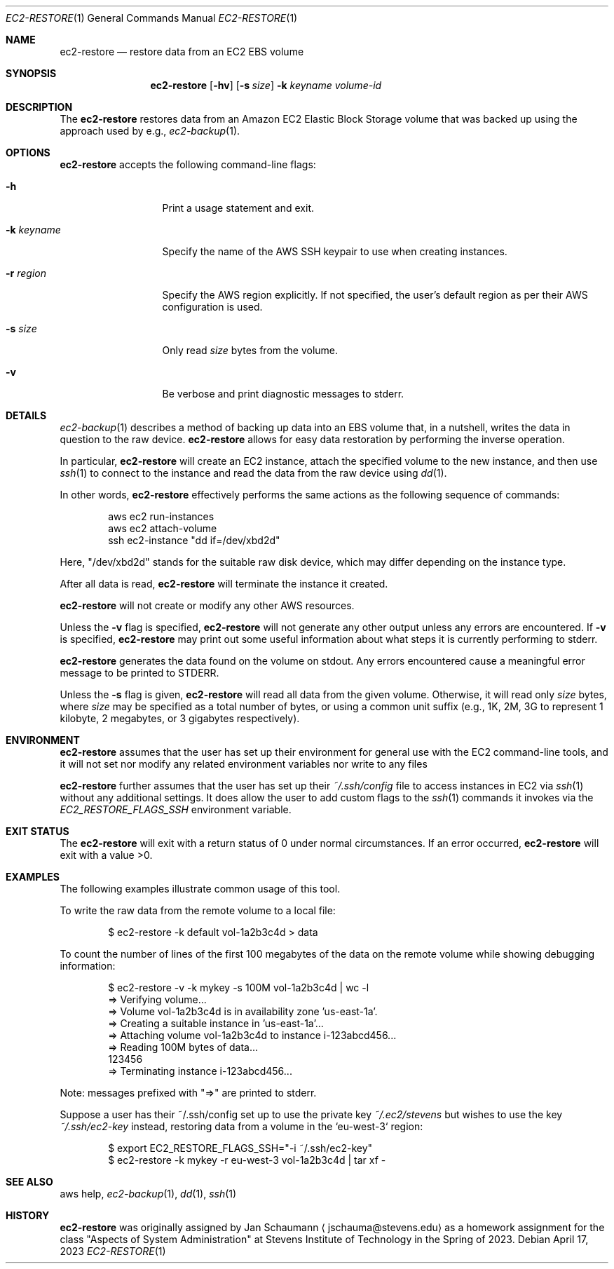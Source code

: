 .Dd April 17, 2023
.Dt EC2-RESTORE 1
.Os
.Sh NAME
.Nm ec2-restore
.Nd restore data from an EC2 EBS volume
.Sh SYNOPSIS
.Nm
.Op Fl hv
.OP Fl r Ar region
.Op Fl s Ar size
.Fl k Ar keyname
.Ar volume-id
.Sh DESCRIPTION
The
.Nm
restores data from an Amazon EC2 Elastic Block Storage
volume that was backed up using the approach used by
e.g.,
.Xr ec2-backup 1 .
.Sh OPTIONS
.Nm
accepts the following command-line flags:
.Bl -tag -width _k_keyname_
.It Fl h
Print a usage statement and exit.
.It Fl k Ar keyname
Specify the name of the AWS SSH keypair to use when
creating instances.
.It Fl r Ar region
Specify the AWS region explicitly.
If not specified, the user's default region as per
their AWS configuration is used.
.It Fl s Ar size
Only read
.Ar size
bytes from the volume.
.It Fl v
Be verbose and print diagnostic messages to stderr.
.El
.Sh DETAILS
.Xr ec2-backup 1
describes a method of backing up data into an EBS
volume that, in a nutshell, writes the data in
question to the raw device.
.Nm
allows for easy data restoration by performing the
inverse operation.
.Pp
In particular,
.Nm
will create an EC2 instance, attach the specified
volume to the new instance, and then use
.Xr ssh 1
to connect to the instance and read the data from the
raw device using
.Xr dd 1 .
.Pp
In other words,
.Nm
effectively performs the same actions as the following
sequence of commands:
.Bd -literal -offset indent
aws ec2 run-instances
aws ec2 attach-volume
ssh ec2-instance "dd if=/dev/xbd2d"
.Ed
.Pp
Here, "/dev/xbd2d" stands for the suitable raw disk
device, which may differ depending on the instance
type.
.Pp
After all data is read,
.Nm
will terminate the instance it created.
.Pp
.Nm
will not create or modify any other AWS resources.
.Pp
Unless the
.Fl v
flag is specified,
.Nm
will not generate any other output unless any errors are encountered.
If
.Fl v
is specified,
.Nm
may print out some useful information about what steps it is currently
performing to stderr.
.Pp
.Nm
generates the data found on the volume on stdout.
Any errors encountered cause a meaningful error message to be printed to
STDERR.
.Pp
Unless the
.Fl s
flag is given,
.Nm
will read all data from the given volume.
Otherwise, it will read only
.Ar size
bytes, where
.Ar size
may be specified as a total number of bytes, or using
a common unit suffix (e.g., 1K, 2M, 3G to represent 1
kilobyte, 2 megabytes, or 3 gigabytes respectively).
.Sh ENVIRONMENT
.Nm
assumes that the user has set up their environment for
general use with the EC2 command-line tools, and it
will not set nor modify any related environment
variables nor write to any files
.Pp
.Nm
further assumes that the user has set up their
.Ar ~/.ssh/config
file to access instances in EC2 via
.Xr ssh 1
without any additional settings.
It does allow the user to add custom flags to the
.Xr ssh 1
commands it invokes via the
.Ar EC2_RESTORE_FLAGS_SSH
environment variable.
.Sh EXIT STATUS
The
.Nm
will exit with a return status of 0 under normal circumstances.
If an error occurred,
.Nm
will exit with a value >0.
.Sh EXAMPLES
The following examples illustrate common usage of this tool.
.Pp
To write the raw data from the remote volume to a
local file:
.Bd -literal -offset indent
$ ec2-restore -k default vol-1a2b3c4d > data
.Ed
.Pp
To count the number of lines of the first 100
megabytes of the data on the remote volume while
showing debugging information:
.Bd -literal -offset indent
$ ec2-restore -v -k mykey -s 100M vol-1a2b3c4d | wc -l
=> Verifying volume...
=> Volume vol-1a2b3c4d is in availability zone 'us-east-1a'.
=> Creating a suitable instance in 'us-east-1a'...
=> Attaching volume vol-1a2b3c4d to instance i-123abcd456...
=> Reading 100M bytes of data...
        123456
=> Terminating instance i-123abcd456...
.Ed
.Pp
Note: messages prefixed with "=>" are printed to stderr.
.Pp
Suppose a user has their ~/.ssh/config set up to use the private key
.Ar ~/.ec2/stevens
but wishes to use the key
.Ar ~/.ssh/ec2-key
instead, restoring data from a volume in the
`eu-west-3` region:
.Bd -literal -offset indent
$ export EC2_RESTORE_FLAGS_SSH="-i ~/.ssh/ec2-key"
$ ec2-restore -k mykey -r eu-west-3 vol-1a2b3c4d | tar xf -
.Ed
.Sh SEE ALSO
aws help,
.Xr ec2-backup 1 ,
.Xr dd 1 ,
.Xr ssh 1
.Sh HISTORY
.Nm
was originally assigned by
.An Jan Schaumann
.Aq jschauma@stevens.edu
as a homework assignment for the class "Aspects of System Administration" at
Stevens Institute of Technology in the Spring of 2023.
